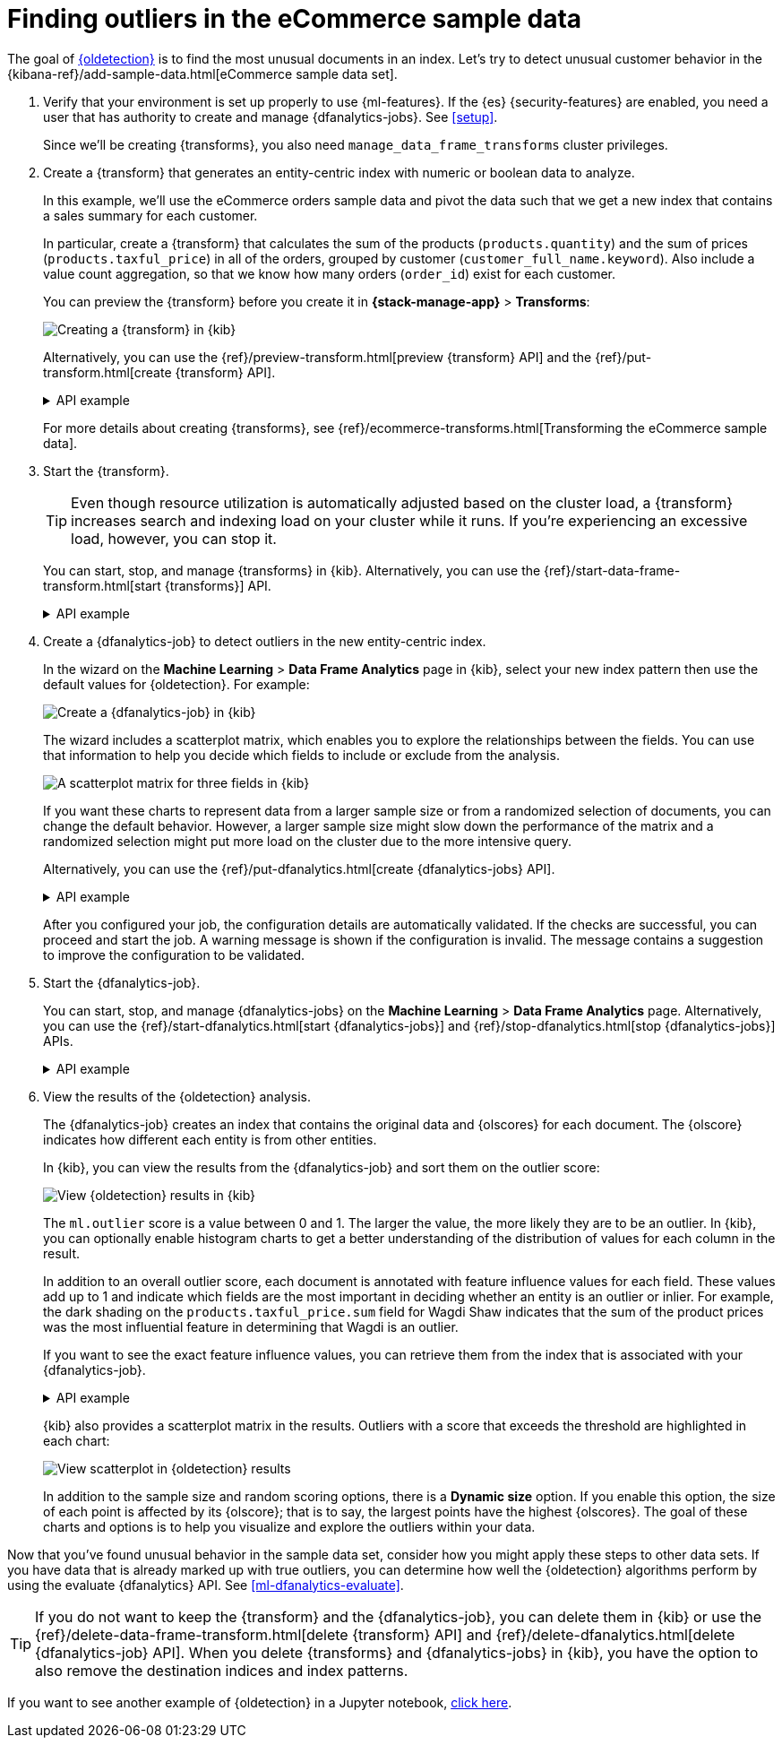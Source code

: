 [role="xpack"]
[testenv="platinum"]
[[ecommerce-outliers]]
= Finding outliers in the eCommerce sample data


The goal of <<dfa-outlier-detection,{oldetection}>> is to find the most unusual
documents in an index. Let's try to detect unusual customer behavior in the 
{kibana-ref}/add-sample-data.html[eCommerce sample data set]. 

. Verify that your environment is set up properly to use {ml-features}. 
If the {es} {security-features} are enabled, you need a user that has authority
to create and manage {dfanalytics-jobs}. See <<setup>>.
+
--
Since we'll be creating {transforms}, you also need
`manage_data_frame_transforms` cluster privileges.
--

. Create a {transform} that generates an entity-centric index with numeric or
boolean data to analyze.
+
--
In this example, we'll use the eCommerce orders sample data and pivot the data
such that we get a new index that contains a sales summary for each customer.

In particular, create a {transform} that calculates the sum of the products
(`products.quantity`) and the sum of prices (`products.taxful_price`) in all of
the orders, grouped by customer (`customer_full_name.keyword`). Also include a value
count aggregation, so that we know how many orders (`order_id`) exist for each
customer.

You can preview the {transform} before you create it in *{stack-manage-app}*
> *Transforms*:

[role="screenshot"]
image::images/ecommerce-transform-preview.png["Creating a {transform} in {kib}"]

Alternatively, you can use the
{ref}/preview-transform.html[preview {transform} API] and the
{ref}/put-transform.html[create {transform} API].

.API example
[%collapsible]
====
[source,console]
--------------------------------------------------
POST _data_frame/transforms/_preview
{
  "source": {
    "index": [
      "kibana_sample_data_ecommerce"
    ]
  },
  "pivot": {
    "group_by": {
      "customer_full_name.keyword": {
        "terms": {
          "field": "customer_full_name.keyword"
        }
      }
    },
    "aggregations": {
      "products.quantity.sum": {
        "sum": {
          "field": "products.quantity"
        }
      },
      "products.taxful_price.sum": {
        "sum": {
          "field": "products.taxful_price"
        }
      },
      "order_id.value_count": {
        "value_count": {
          "field": "order_id"
        }
      }
    }
  }
}

PUT _data_frame/transforms/ecommerce-customer-sales
{
  "source": {
    "index": [
      "kibana_sample_data_ecommerce"
    ]
  },
  "pivot": {
    "group_by": {
      "customer_full_name.keyword": {
        "terms": {
          "field": "customer_full_name.keyword"
        }
      }
    },
    "aggregations": {
      "products.quantity.sum": {
        "sum": {
          "field": "products.quantity"
        }
      },
      "products.taxful_price.sum": {
        "sum": {
          "field": "products.taxful_price"
        }
      },
      "order_id.value_count": {
        "value_count": {
          "field": "order_id"
        }
      }
    }
  },
  "description": "E-commerce sales by customer",
  "dest": {
    "index": "ecommerce-customer-sales"
  }
}
--------------------------------------------------
// TEST[skip:set up sample data]
====

For more details about creating {transforms}, see
{ref}/ecommerce-transforms.html[Transforming the eCommerce sample data].
--

. Start the {transform}.
+
--

TIP: Even though resource utilization is automatically adjusted based on the
cluster load, a {transform} increases search and indexing load on your
cluster while it runs. If you're experiencing an excessive load, however, you
can stop it.

You can start, stop, and manage {transforms} in {kib}. Alternatively, you can
use the {ref}/start-data-frame-transform.html[start {transforms}] API.

.API example
[%collapsible]
====
[source,console]
--------------------------------------------------
POST _data_frame/transforms/ecommerce-customer-sales/_start
--------------------------------------------------
// TEST[skip:setup kibana sample data]
====
--

. Create a {dfanalytics-job} to detect outliers in the new entity-centric index.
+
--
In the wizard on the *Machine Learning* > *Data Frame Analytics* page in {kib},
select your new index pattern then use the default values for {oldetection}. For
example:

[role="screenshot"]
image::images/ecommerce-outlier-job-1.png["Create a {dfanalytics-job} in {kib}"]

The wizard includes a scatterplot matrix, which enables you to explore the 
relationships between the fields. You can use that information to help you
decide which fields to include or exclude from the analysis.

[role="screenshot"]
image::images/ecommerce-outlier-scatterplot.png["A scatterplot matrix for three fields in {kib}"]

If you want these charts to represent data from a larger sample size or from a
randomized selection of documents, you can change the default behavior. However, 
a larger sample size might slow down the performance of the matrix and a
randomized selection might put more load on the cluster due to the more
intensive query.

Alternatively, you can use the
{ref}/put-dfanalytics.html[create {dfanalytics-jobs} API].

.API example
[%collapsible]
====
[source,console]
--------------------------------------------------
PUT _ml/data_frame/analytics/ecommerce
{
  "source": {
    "index": "ecommerce-customer-sales"
  },
  "dest": {
    "index": "ecommerce-outliers"
  },
  "analysis": {
    "outlier_detection": {
    }
  },
  "analyzed_fields" : {
    "includes" : ["products.quantity.sum","products.taxful_price.sum","order_id.value_count"]
  }
}
--------------------------------------------------
// TEST[skip:setup kibana sample data]
====
After you configured your job, the configuration details are automatically 
validated. If the checks are successful, you can proceed and start the job. A 
warning message is shown if the configuration is invalid. The message contains a 
suggestion to improve the configuration to be validated.
--

. Start the {dfanalytics-job}.
+
--
You can start, stop, and manage {dfanalytics-jobs} on the
*Machine Learning* > *Data Frame Analytics* page. Alternatively, you can use the
{ref}/start-dfanalytics.html[start {dfanalytics-jobs}] and
{ref}/stop-dfanalytics.html[stop {dfanalytics-jobs}] APIs.

.API example
[%collapsible]
====
[source,console]
--------------------------------------------------
POST _ml/data_frame/analytics/ecommerce/_start
--------------------------------------------------
// TEST[skip:setup kibana sample data]
====
--

. View the results of the {oldetection} analysis.
+
--
The {dfanalytics-job} creates an index that contains the original data and
{olscores} for each document. The {olscore} indicates how different each entity
is from other entities.

In {kib}, you can view the results from the {dfanalytics-job} and sort them
on the outlier score:

[role="screenshot"]
image::images/outliers.png["View {oldetection} results in {kib}"]

The `ml.outlier` score is a value between 0 and 1. The larger the value, the
more likely they are to be an outlier. In {kib}, you can optionally enable
histogram charts to get a better understanding of the distribution of values for
each column in the result.

In addition to an overall outlier score, each document is annotated with feature
influence values for each field. These values add up to 1 and indicate which
fields are the most important in deciding whether an entity is an outlier or
inlier. For example, the dark shading on the `products.taxful_price.sum` field
for Wagdi Shaw indicates that the sum of the product prices was the most
influential feature in determining that Wagdi is an outlier.

If you want to see the exact feature influence values, you can retrieve them
from the index that is associated with your {dfanalytics-job}.

.API example
[%collapsible]
====
[source,console]
--------------------------------------------------
GET ecommerce-outliers/_search?q="Wagdi Shaw"
--------------------------------------------------
// TEST[skip:setup kibana sample data]

The search results include the following {oldetection} scores:

[source,js]
--------------------------------------------------
...
  "ml" : {
    "outlier_score" : 0.9706582427024841,
    "feature_influence" : [
      {
        "feature_name" : "order_id.value_count",
        "influence" : 0.015179949812591076
      },
      {
        "feature_name" : "products.quantity.sum",
        "influence" : 0.003752298653125763
      },
      {
        "feature_name" : "products.taxful_price.sum",
        "influence" : 0.9810677766799927
      }
    ]
  }
...
--------------------------------------------------
// NOTCONSOLE
====

{kib} also provides a scatterplot matrix in the results. Outliers with a score 
that exceeds the threshold are highlighted in each chart:

[role="screenshot"]
image::images/outliers-scatterplot.png["View scatterplot in {oldetection} results"]

In addition to the sample size and random scoring options, there is a
*Dynamic size* option. If you enable this option, the size of each point is 
affected by its {olscore}; that is to say, the largest points have the
highest {olscores}. The goal of these charts and options is to help you 
visualize and explore the outliers within your data.

--

Now that you've found unusual behavior in the sample data set, consider how you
might apply these steps to other data sets. If you have data that is already
marked up with true outliers, you can determine how well the {oldetection}
algorithms perform by using the evaluate {dfanalytics} API. See
<<ml-dfanalytics-evaluate>>.

TIP: If you do not want to keep the {transform} and the {dfanalytics-job}, you
can delete them in {kib} or use the
{ref}/delete-data-frame-transform.html[delete {transform} API] and
{ref}/delete-dfanalytics.html[delete {dfanalytics-job} API]. When you delete
{transforms} and {dfanalytics-jobs} in {kib}, you have the option to also remove
the destination indices and index patterns.

If you want to see another example of {oldetection} in a Jupyter notebook,
https://github.com/elastic/examples/tree/master/Machine%20Learning/Outlier%20Detection/Introduction[click here].
